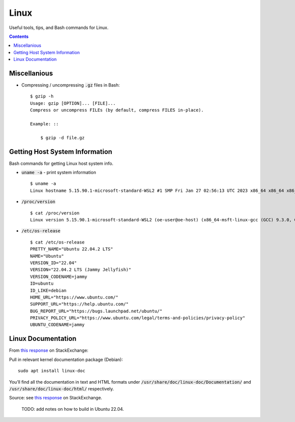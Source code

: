 ================================================================================
Linux
================================================================================

Useful tools, tips, and Bash commands for Linux.

.. contents::


Miscellanious
--------------------------------------------------------------------------------

* Compressing / uncompressing :code:`.gz` files in Bash: ::

    $ gzip -h
    Usage: gzip [OPTION]... [FILE]...
    Compress or uncompress FILEs (by default, compress FILES in-place).

    Example: ::

        $ gzip -d file.gz


Getting Host System Information
--------------------------------------------------------------------------------

Bash commands for getting Linux host system info.


* :code:`uname -a` - print system information ::

    $ uname -a
    Linux hostname 5.15.90.1-microsoft-standard-WSL2 #1 SMP Fri Jan 27 02:56:13 UTC 2023 x86_64 x86_64 x86_64 GNU/Linux

* :code:`/proc/version` ::

    $ cat /proc/version
    Linux version 5.15.90.1-microsoft-standard-WSL2 (oe-user@oe-host) (x86_64-msft-linux-gcc (GCC) 9.3.0, GNU ld (GNU Binutils) 2.34.0.20200220) #1 SMP Fri Jan 27 02:56:13 UTC 2023
    
* :code:`/etc/os-release` ::

    $ cat /etc/os-release
    PRETTY_NAME="Ubuntu 22.04.2 LTS"
    NAME="Ubuntu"
    VERSION_ID="22.04"
    VERSION="22.04.2 LTS (Jammy Jellyfish)"
    VERSION_CODENAME=jammy
    ID=ubuntu
    ID_LIKE=debian
    HOME_URL="https://www.ubuntu.com/"
    SUPPORT_URL="https://help.ubuntu.com/"
    BUG_REPORT_URL="https://bugs.launchpad.net/ubuntu/"
    PRIVACY_POLICY_URL="https://www.ubuntu.com/legal/terms-and-policies/privacy-policy"
    UBUNTU_CODENAME=jammy


Linux Documentation
--------------------------------------------------------------------------------

From `this response <https://unix.stackexchange.com/questions/658427/offline-documentation-of-kernel-org>`_
on StackExchange:

Pull in relevant kernel documentation package (Debian): ::
    
    sudo apt install linux-doc

You’ll find all the documentation in text and HTML formats under :code:`/usr/share/doc/linux-doc/Documentation/`
and :code:`/usr/share/doc/linux-doc/html/` respectively.

Source: see `this response <https://unix.stackexchange.com/questions/658427/offline-documentation-of-kernel-org>`_
on StackExchange.

    TODO: add notes on how to build in Ubuntu 22.04.

